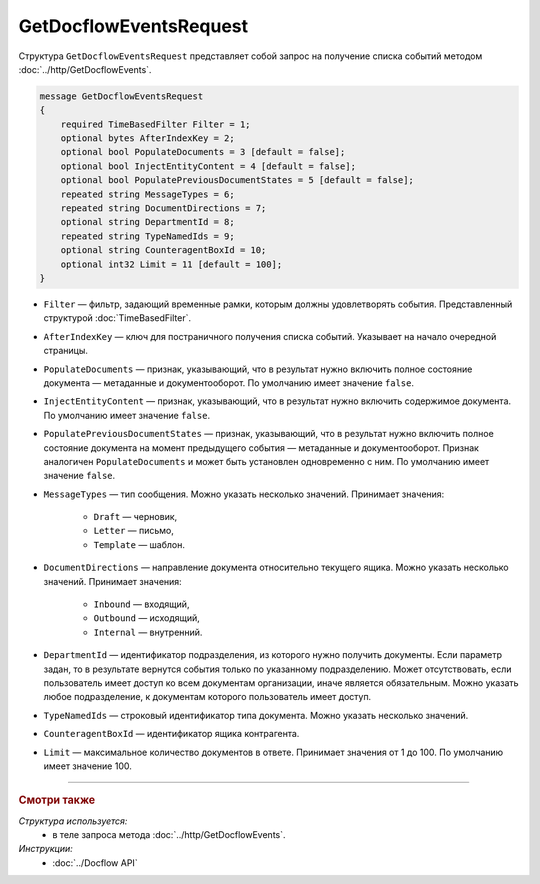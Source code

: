 GetDocflowEventsRequest
=======================

Структура ``GetDocflowEventsRequest`` представляет собой запрос на получение списка событий методом :doc:`../http/GetDocflowEvents`.

.. code-block:: protobuf

   message GetDocflowEventsRequest
   {
       required TimeBasedFilter Filter = 1;
       optional bytes AfterIndexKey = 2;
       optional bool PopulateDocuments = 3 [default = false];
       optional bool InjectEntityContent = 4 [default = false];
       optional bool PopulatePreviousDocumentStates = 5 [default = false];
       repeated string MessageTypes = 6;
       repeated string DocumentDirections = 7;
       optional string DepartmentId = 8;
       repeated string TypeNamedIds = 9;
       optional string CounteragentBoxId = 10;
       optional int32 Limit = 11 [default = 100];
   }

- ``Filter`` — фильтр, задающий временные рамки, которым должны удовлетворять события. Представленный структурой :doc:`TimeBasedFilter`.
- ``AfterIndexKey`` — ключ для постраничного получения списка событий. Указывает на начало очередной страницы.
- ``PopulateDocuments`` — признак, указывающий, что в результат нужно включить полное состояние документа — метаданные и документооборот. По умолчанию имеет значение ``false``.
- ``InjectEntityContent`` — признак, указывающий, что в результат нужно включить содержимое документа. По умолчанию имеет значение ``false``.
- ``PopulatePreviousDocumentStates`` — признак, указывающий, что в результат нужно включить полное состояние документа на момент предыдущего события — метаданные и документооборот. Признак аналогичен ``PopulateDocuments`` и может быть установлен одновременно с ним. По умолчанию имеет значение ``false``.
- ``MessageTypes`` — тип сообщения. Можно указать несколько значений. Принимает значения:

	- ``Draft`` — черновик,
	- ``Letter`` — письмо,
	- ``Template`` — шаблон.

- ``DocumentDirections`` — направление документа относительно текущего ящика. Можно указать несколько значений. Принимает значения:

	- ``Inbound`` — входящий,
	- ``Outbound`` — исходящий,
	- ``Internal`` — внутренний.

- ``DepartmentId`` — идентификатор подразделения, из которого нужно получить документы. Если параметр задан, то в результате вернутся события только по указанному подразделению. Может отсутствовать, если пользователь имеет доступ ко всем документам организации, иначе является обязательным. Можно указать любое подразделение, к документам которого пользователь имеет доступ.
- ``TypeNamedIds`` — строковый идентификатор типа документа. Можно указать несколько значений.
- ``CounteragentBoxId`` — идентификатор ящика контрагента.
- ``Limit`` — максимальное количество документов в ответе. Принимает значения от 1 до 100. По умолчанию имеет значение 100.

----

.. rubric:: Смотри также

*Структура используется:*
	- в теле запроса метода :doc:`../http/GetDocflowEvents`.

*Инструкции:*
	- :doc:`../Docflow API`